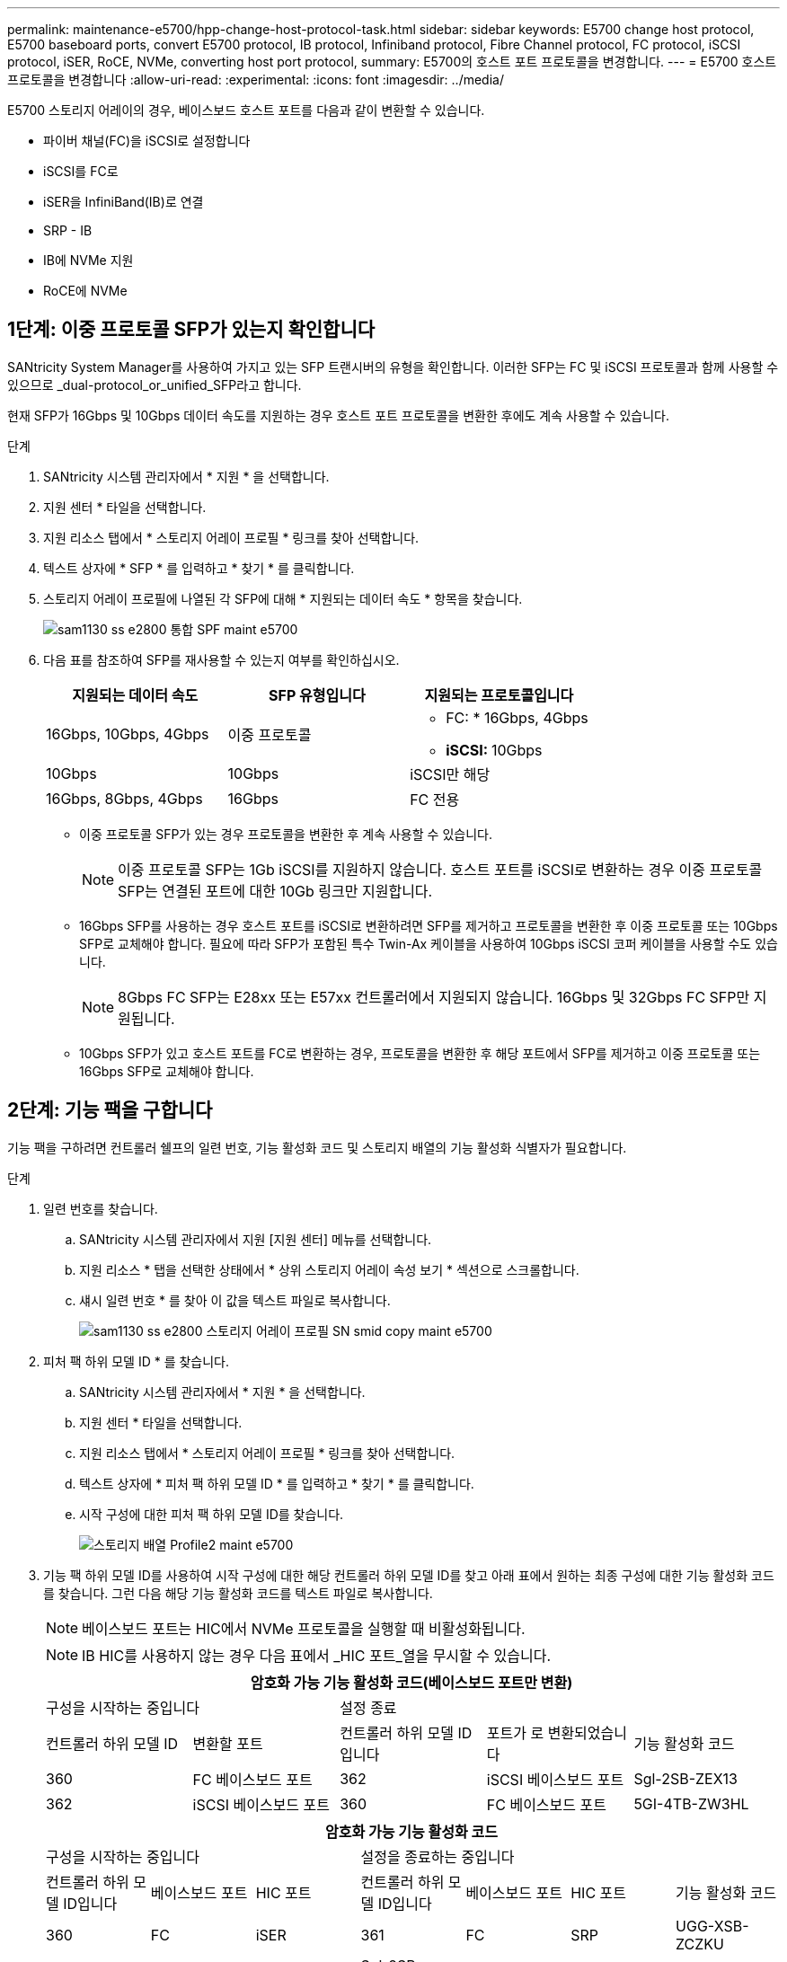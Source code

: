 ---
permalink: maintenance-e5700/hpp-change-host-protocol-task.html 
sidebar: sidebar 
keywords: E5700 change host protocol, E5700 baseboard ports, convert E5700 protocol, IB protocol, Infiniband protocol, Fibre Channel protocol, FC protocol, iSCSI protocol, iSER, RoCE, NVMe, converting host port protocol, 
summary: E5700의 호스트 포트 프로토콜을 변경합니다. 
---
= E5700 호스트 프로토콜을 변경합니다
:allow-uri-read: 
:experimental: 
:icons: font
:imagesdir: ../media/


[role="lead"]
E5700 스토리지 어레이의 경우, 베이스보드 호스트 포트를 다음과 같이 변환할 수 있습니다.

* 파이버 채널(FC)을 iSCSI로 설정합니다
* iSCSI를 FC로
* iSER을 InfiniBand(IB)로 연결
* SRP - IB
* IB에 NVMe 지원
* RoCE에 NVMe




== 1단계: 이중 프로토콜 SFP가 있는지 확인합니다

SANtricity System Manager를 사용하여 가지고 있는 SFP 트랜시버의 유형을 확인합니다. 이러한 SFP는 FC 및 iSCSI 프로토콜과 함께 사용할 수 있으므로 _dual-protocol_or_unified_SFP라고 합니다.

현재 SFP가 16Gbps 및 10Gbps 데이터 속도를 지원하는 경우 호스트 포트 프로토콜을 변환한 후에도 계속 사용할 수 있습니다.

.단계
. SANtricity 시스템 관리자에서 * 지원 * 을 선택합니다.
. 지원 센터 * 타일을 선택합니다.
. 지원 리소스 탭에서 * 스토리지 어레이 프로필 * 링크를 찾아 선택합니다.
. 텍스트 상자에 * SFP * 를 입력하고 * 찾기 * 를 클릭합니다.
. 스토리지 어레이 프로필에 나열된 각 SFP에 대해 * 지원되는 데이터 속도 * 항목을 찾습니다.
+
image::../media/sam1130_ss_e2800_unified_spf_maint-e5700.gif[sam1130 ss e2800 통합 SPF maint e5700]

. 다음 표를 참조하여 SFP를 재사용할 수 있는지 여부를 확인하십시오.
+
|===
| 지원되는 데이터 속도 | SFP 유형입니다 | 지원되는 프로토콜입니다 


 a| 
16Gbps, 10Gbps, 4Gbps
 a| 
이중 프로토콜
 a| 
** FC: * 16Gbps, 4Gbps
** ** iSCSI: ** 10Gbps




 a| 
10Gbps
 a| 
10Gbps
 a| 
iSCSI만 해당



 a| 
16Gbps, 8Gbps, 4Gbps
 a| 
16Gbps
 a| 
FC 전용

|===
+
** 이중 프로토콜 SFP가 있는 경우 프로토콜을 변환한 후 계속 사용할 수 있습니다.
+

NOTE: 이중 프로토콜 SFP는 1Gb iSCSI를 지원하지 않습니다. 호스트 포트를 iSCSI로 변환하는 경우 이중 프로토콜 SFP는 연결된 포트에 대한 10Gb 링크만 지원합니다.

** 16Gbps SFP를 사용하는 경우 호스트 포트를 iSCSI로 변환하려면 SFP를 제거하고 프로토콜을 변환한 후 이중 프로토콜 또는 10Gbps SFP로 교체해야 합니다. 필요에 따라 SFP가 포함된 특수 Twin-Ax 케이블을 사용하여 10Gbps iSCSI 코퍼 케이블을 사용할 수도 있습니다.
+

NOTE: 8Gbps FC SFP는 E28xx 또는 E57xx 컨트롤러에서 지원되지 않습니다. 16Gbps 및 32Gbps FC SFP만 지원됩니다.

** 10Gbps SFP가 있고 호스트 포트를 FC로 변환하는 경우, 프로토콜을 변환한 후 해당 포트에서 SFP를 제거하고 이중 프로토콜 또는 16Gbps SFP로 교체해야 합니다.






== 2단계: 기능 팩을 구합니다

기능 팩을 구하려면 컨트롤러 쉘프의 일련 번호, 기능 활성화 코드 및 스토리지 배열의 기능 활성화 식별자가 필요합니다.

.단계
. 일련 번호를 찾습니다.
+
.. SANtricity 시스템 관리자에서 지원 [지원 센터] 메뉴를 선택합니다.
.. 지원 리소스 * 탭을 선택한 상태에서 * 상위 스토리지 어레이 속성 보기 * 섹션으로 스크롤합니다.
.. 섀시 일련 번호 * 를 찾아 이 값을 텍스트 파일로 복사합니다.
+
image::../media/sam1130_ss_e2800_storage_array_profile_sn_smid_copy_maint-e5700.gif[sam1130 ss e2800 스토리지 어레이 프로필 SN smid copy maint e5700]



. 피처 팩 하위 모델 ID * 를 찾습니다.
+
.. SANtricity 시스템 관리자에서 * 지원 * 을 선택합니다.
.. 지원 센터 * 타일을 선택합니다.
.. 지원 리소스 탭에서 * 스토리지 어레이 프로필 * 링크를 찾아 선택합니다.
.. 텍스트 상자에 * 피처 팩 하위 모델 ID * 를 입력하고 * 찾기 * 를 클릭합니다.
.. 시작 구성에 대한 피처 팩 하위 모델 ID를 찾습니다.
+
image::../media/storage_array_profile2_maint-e5700.gif[스토리지 배열 Profile2 maint e5700]



. 기능 팩 하위 모델 ID를 사용하여 시작 구성에 대한 해당 컨트롤러 하위 모델 ID를 찾고 아래 표에서 원하는 최종 구성에 대한 기능 활성화 코드를 찾습니다. 그런 다음 해당 기능 활성화 코드를 텍스트 파일로 복사합니다.
+

NOTE: 베이스보드 포트는 HIC에서 NVMe 프로토콜을 실행할 때 비활성화됩니다.

+

NOTE: IB HIC를 사용하지 않는 경우 다음 표에서 _HIC 포트_열을 무시할 수 있습니다.

+
|===
5+| 암호화 가능 기능 활성화 코드(베이스보드 포트만 변환) 


2+| 구성을 시작하는 중입니다 3+| 설정 종료 


| 컨트롤러 하위 모델 ID | 변환할 포트 | 컨트롤러 하위 모델 ID입니다 | 포트가 로 변환되었습니다 | 기능 활성화 코드 


 a| 
360
 a| 
FC 베이스보드 포트
 a| 
362
 a| 
iSCSI 베이스보드 포트
 a| 
Sgl-2SB-ZEX13



 a| 
362
 a| 
iSCSI 베이스보드 포트
 a| 
360
 a| 
FC 베이스보드 포트
 a| 
5GI-4TB-ZW3HL

|===
+
|===
7+| 암호화 가능 기능 활성화 코드 


3+| 구성을 시작하는 중입니다 4+| 설정을 종료하는 중입니다 


| 컨트롤러 하위 모델 ID입니다 | 베이스보드 포트 | HIC 포트 | 컨트롤러 하위 모델 ID입니다 | 베이스보드 포트 | HIC 포트 | 기능 활성화 코드 


 a| 
360
 a| 
FC
 a| 
iSER
 a| 
361
 a| 
FC
 a| 
SRP
 a| 
UGG-XSB-ZCZKU



 a| 
362
 a| 
iSCSI
 a| 
iSER
 a| 
Sgl-2SB-ZEX13



 a| 
363
 a| 
iSCSI
 a| 
SRP
 a| 
VGN-LTB-ZGFCT



 a| 
382
 a| 
사용할 수 없습니다
 a| 
NVMe/IB
 a| 
KGI-ISB-ZDHQF



 a| 
403
 a| 
사용할 수 없습니다
 a| 
NVMe/RoCE 또는 NVMe/FC
 a| 
YGH-BHK-Z8EKB



 a| 
361
 a| 
FC
 a| 
SRP
 a| 
360
 a| 
FC
 a| 
iSER
 a| 
JGS-0TB-ZID1V



 a| 
362
 a| 
iSCSI
 a| 
iSER
 a| 
UGX-RTB-ZLBPV



 a| 
363
 a| 
iSCSI
 a| 
SRP
 a| 
2G1-BTB-ZMRYN



 a| 
382
 a| 
사용할 수 없습니다
 a| 
NVMe/IB
 a| 
TGV-8TB-ZKTH6



 a| 
403
 a| 
사용할 수 없습니다
 a| 
NVMe/RoCE 또는 NVMe/FC
 a| 
JGM-EIK-ZAC6Q



 a| 
362
 a| 
iSCSI
 a| 
iSER
 a| 
360
 a| 
FC
 a| 
iSER
 a| 
5GI-4TB-ZW3HL



 a| 
361
 a| 
FC
 a| 
SRP
 a| 
EGL-NTB-ZXKQ4



 a| 
363
 a| 
iSCSI
 a| 
SRP
 a| 
HGP-QUB-Z1ICJ



 a| 
383
 a| 
사용할 수 없습니다
 a| 
NVMe/IB
 a| 
BG-AUB-Z2YNG



 a| 
403
 a| 
사용할 수 없습니다
 a| 
NVMe/RoCE 또는 NVMe/FC
 a| 
1GW-lik-ZG9HN



 a| 
363
 a| 
iSCSI
 a| 
SRP
 a| 
360
 a| 
FC
 a| 
iSER
 a| 
SGU - 욕조 - Z3G2U



 a| 
361
 a| 
FC
 a| 
SRP
 a| 
FGX-dub-Z5WF7



 a| 
362
 a| 
iSCSI
 a| 
SRP
 a| 
LG3-GUB-Z7V17



 a| 
383
 a| 
사용할 수 없습니다
 a| 
NVMe/IB
 a| 
NG5-ZUB-Z8C8J



 a| 
403
 a| 
사용할 수 없습니다
 a| 
NVMe/RoCE 또는 NVMe/FC
 a| 
WG2-0IK-ZI75U



 a| 
382
 a| 
사용할 수 없습니다
 a| 
NVMe/IB
 a| 
360
 a| 
FC
 a| 
iSER
 a| 
QG6-ETB-ZPPPT



 a| 
361
 a| 
FC
 a| 
SRP
 a| 
XG8-XTB-ZQ7XS



 a| 
362
 a| 
iSCSI
 a| 
iSER
 a| 
SGB-HTB-ZS0AH



 a| 
363
 a| 
iSCSI
 a| 
SRP
 a| 
TGD-1TB-ZT5TL



 a| 
403
 a| 
사용할 수 없습니다
 a| 
NVMe/RoCE 또는 NVMe/FC
 a| 
IGR-IIK-ZDBRB



 a| 
383
 a| 
사용할 수 없습니다
 a| 
NVMe/IB
 a| 
360
 a| 
FC
 a| 
iSER
 a| 
LG8-JUB-ZATLD



 a| 
361
 a| 
FC
 a| 
SRP
 a| 
LGA-3UB-ZBAX1



 a| 
362
 a| 
iSCSI
 a| 
iSER
 a| 
NGF-7UB-ZE8KX



 a| 
363
 a| 
iSCSI
 a| 
SRP
 a| 
3GI-QUB-ZFP1Y



 a| 
403
 a| 
사용할 수 없습니다
 a| 
NVMe/RoCE 또는 NVMe/FC
 a| 
5G7-RIK-ZL5PE



 a| 
403
 a| 
사용할 수 없습니다
 a| 
NVMe/RoCE 또는 NVMe/FC
 a| 
360
 a| 
FC
 a| 
iSER
 a| 
BGC-UIK-Z03GR



 a| 
361
 a| 
FC
 a| 
SRP
 a| 
LGF-EIK-ZPJRX



 a| 
362
 a| 
iSCSI
 a| 
iSER
 a| 
PGJ-HIK-ZSIDZ



 a| 
363
 a| 
iSCSI
 a| 
SRP
 a| 
1GM-1JK-ZTYQX



 a| 
382
 a| 
사용할 수 없습니다
 a| 
NVMe/IB
 a| 
JGH-XIK-ZQ142

|===
+
|===
5+| 비암호화 기능 활성화 코드(베이스보드 포트만 변환) 


2+| 구성을 시작하는 중입니다 3+| 설정 종료 


| 컨트롤러 하위 모델 ID | 변환할 포트 | 컨트롤러 하위 모델 ID입니다 | 포트가 로 변환되었습니다 | 기능 활성화 코드 


 a| 
365
 a| 
FC 베이스보드 포트
 a| 
367
 a| 
iSCSI 베이스보드 포트
 a| 
BGU-GVB-ZM3KW



 a| 
367
 a| 
iSCSI 베이스보드 포트
 a| 
366
 a| 
FC 베이스보드 포트
 a| 
9GU-2WB-Z503D

|===
+
|===
7+| 비암호화 기능 활성화 코드 


3+| 구성을 시작하는 중입니다 4+| 설정을 종료하는 중입니다 


| 컨트롤러 하위 모델 ID | 베이스보드 포트 | HIC 포트 | 컨트롤러 하위 모델 ID | 베이스보드 포트 | HIC 포트 | 기능 활성화 코드 


 a| 
365
 a| 
FC
 a| 
iSER
 a| 
366
 a| 
FC
 a| 
SRP
 a| 
BGP-DVB-ZJ4YC



 a| 
367
 a| 
iSCSI
 a| 
iSER
 a| 
BGU-GVB-ZM3KW



 a| 
368
 a| 
iSCSI
 a| 
SRP
 a| 
4GX-ZVB-ZNJVD



 a| 
384
 a| 
사용할 수 없습니다
 a| 
NVMe/IB
 a| 
TG-WVB-ZKL9T



 a| 
405
 a| 
사용할 수 없습니다
 a| 
NVMe/RoCE 또는 NVMe/FC
 a| 
WGC-GJK-Z7PU2



 a| 
366
 a| 
FC
 a| 
SRP
 a| 
365
 a| 
FC
 a| 
iSER
 a| 
WG2-3VB-ZQHLF



 a| 
367
 a| 
iSCSI
 a| 
iSER
 a| 
QG7-6VB-ZSF8M



 a| 
368
 a| 
iSCSI
 a| 
SRP
 a| 
PGA-PVB-ZUWMX



 a| 
384
 a| 
사용할 수 없습니다
 a| 
NVMe/IB
 a| 
CG5-MVB-ZRYW1



 a| 
405
 a| 
사용할 수 없습니다
 a| 
NVMe/RoCE 또는 NVMe/FC
 a| 
3GH-JK-ZANJQ



 a| 
367
 a| 
iSCSI
 a| 
iSER
 a| 
365
 a| 
FC
 a| 
iSER
 a| 
PGR-IWB-Z48PC



 a| 
366
 a| 
FC
 a| 
SRP
 a| 
9GU-2WB-Z503D



 a| 
368
 a| 
iSCSI
 a| 
SRP
 a| 
SGJ-IWB-ZJFE4



 a| 
385
 a| 
사용할 수 없습니다
 a| 
NVMe/IB
 a| 
UGM-2XB-ZKV0B



 a| 
405
 a| 
사용할 수 없습니다
 a| 
NVMe/RoCE 또는 NVMe/FC
 a| 
8GR-QKK-ZFJTP



 a| 
368
 a| 
iSCSI
 a| 
SRP
 a| 
365
 a| 
FC
 a| 
iSER
 a| 
YG0-LXB-ZLD26



 a| 
366
 a| 
FC
 a| 
SRP
 a| 
Sgr-5XB-ZNTFB



 a| 
367
 a| 
iSCSI
 a| 
SRP
 a| 
PGZ-5WB-Z8M0N



 a| 
385
 a| 
사용할 수 없습니다
 a| 
NVMe/IB
 a| 
KG2-0WB-Z9477



 a| 
405
 a| 
사용할 수 없습니다
 a| 
NVMe/RoCE 또는 NVMe/FC
 a| 
2GV-TKK-ZIH6



 a| 
384
 a| 
사용할 수 없습니다
 a| 
NVMe/IB
 a| 
365
 a| 
FC
 a| 
iSER
 a| 
SGF-SVB-ZWU9M



 a| 
366
 a| 
FC
 a| 
SRP
 a| 
7GH-CVB-ZYBGV



 a| 
367
 a| 
iSCSI
 a| 
iSER
 a| 
6GK-VB-ZZSRN



 a| 
368
 a| 
iSCSI
 a| 
SRP
 a| 
RGM-FWB-Z195H



 a| 
405
 a| 
사용할 수 없습니다
 a| 
NVMe/RoCE 또는 NVMe/FC
 a| 
VGM-NKK-ZDLDK



 a| 
385
 a| 
사용할 수 없습니다
 a| 
NVMe/IB
 a| 
365
 a| 
FC
 a| 
iSER
 a| 
GG5-8WB-ZBKEM



 a| 
366
 a| 
FC
 a| 
SRP
 a| 
KG7-RWB-ZC2RZ



 a| 
367
 a| 
iSCSI
 a| 
iSER
 a| 
NGC-VWB-ZFizen



 a| 
368
 a| 
iSCSI
 a| 
SRP
 a| 
4GE-FWB-ZGGQJ



 a| 
405
 a| 
사용할 수 없습니다
 a| 
NVMe/RoCE 또는 NVMe/FC
 a| 
NG1-WKK-ZLFAI



 a| 
405
 a| 
사용할 수 없습니다
 a| 
NVMe/RoCE 또는 NVMe/FC
 a| 
365
 a| 
FC
 a| 
iSER
 a| 
MG6-ZKK-ZNDVC



 a| 
366
 a| 
FC
 a| 
SRP
 a| 
WG9-JKK-ZPUAR



 a| 
367
 a| 
iSCSI
 a| 
iSER
 a| 
Nge-MKK-ZRSW9



 a| 
368
 a| 
iSCSI
 a| 
SRP
 a| 
TGG-6KK-ZT9BU



 a| 
384
 a| 
사용할 수 없습니다
 a| 
NVMe/IB
 a| 
AGB-3KK-ZQBLR

|===
+

NOTE: 컨트롤러 하위 모델 ID가 목록에 없으면 에 문의하십시오 http://mysupport.netapp.com["NetApp 지원"^].

. System Manager에서 Enable Identifier 기능을 찾습니다.
+
.. 설정 [시스템] 메뉴로 이동합니다.
.. 아래로 스크롤하여 * 추가 기능 * 을 찾습니다.
.. 기능 팩 변경 * 에서 * 기능 식별자 사용 * 을 찾습니다.
.. 이 32자리 숫자를 복사하여 텍스트 파일에 붙여 넣습니다.
+
image::../media/sam1130_ss_e2800_change_feature_pack_feature_enable_identifier_copy_maint-e5700.gif[sam1130 ss e2800 변경 기능 팩 기능은 식별자 복제 maint e5700을 활성화합니다]



. 로 이동합니다 http://partnerspfk.netapp.com["NetApp 라이센스 활성화: 스토리지 어레이 프리미엄 기능 활성화"^]을 누르고 기능 팩을 얻는 데 필요한 정보를 입력합니다.
+
** 섀시 일련 번호입니다
** 기능 활성화 코드
** 기능 활성화 식별자
+

NOTE: 프리미엄 기능 활성화 웹 사이트에는 ""프리미엄 기능 활성화 지침" 링크가 포함되어 있습니다. 이 절차에 이러한 지침을 사용하지 마십시오.



. 기능 팩의 키 파일을 이메일로 받을지 또는 사이트에서 직접 다운로드할지 여부를 선택합니다.




== 3단계: 호스트 I/O를 중지합니다

호스트 포트의 프로토콜을 변환하기 전에 호스트에서 모든 입출력 작업을 중지합니다. 변환을 완료할 때까지 스토리지 배열의 데이터에 액세스할 수 없습니다.

이 작업은 이미 사용 중인 스토리지 배열을 변환하는 경우에만 적용됩니다.

.단계
. 스토리지 시스템과 접속된 모든 호스트 간에 입출력 작업이 발생하지 않도록 합니다. 예를 들어, 다음 단계를 수행할 수 있습니다.
+
** 스토리지에서 호스트로 매핑된 LUN이 포함된 모든 프로세스를 중지합니다.
** 스토리지에서 호스트로 매핑된 LUN에 데이터를 쓰는 애플리케이션이 없는지 확인합니다.
** 스토리지의 볼륨과 연결된 모든 파일 시스템을 마운트 해제합니다.
+

NOTE: 호스트 I/O 작업을 중지하는 정확한 단계는 호스트 운영 체제 및 구성에 따라 달라지며, 이 지침은 다루지 않습니다. 사용자 환경에서 호스트 I/O 작업을 중지하는 방법을 모르는 경우 호스트를 종료하는 것이 좋습니다.

+

CAUTION: * 데이터 손실 가능성 * -- I/O 작업이 진행되는 동안 이 절차를 계속하면 스토리지 배열에 액세스할 수 없기 때문에 호스트 응용 프로그램의 데이터가 손실될 수 있습니다.



. 스토리지 배열이 미러링 관계에 참여하는 경우 보조 스토리지 배열에 대한 모든 호스트 I/O 작업을 중지합니다.
. 캐시 메모리의 데이터가 드라이브에 기록될 때까지 기다립니다.
+
드라이브에 캐시된 데이터를 기록해야 하는 경우 각 컨트롤러 후면의 녹색 캐시 활성 LED * (1) * 가 켜집니다. 이 LED가 꺼질 때까지 기다려야 합니다.image:../media/e5700_ib_hic_w_cache_led_callouts_maint-e5700.gif[""]

. SANtricity 시스템 관리자의 홈 페이지에서 * 진행 중인 작업 보기 * 를 선택합니다.
. 다음 단계를 계속하기 전에 모든 작업이 완료될 때까지 기다리십시오.




== 4단계: 기능 팩을 변경합니다

기능 팩을 변경하여 베이스보드 호스트 포트의 호스트 프로토콜, IB HIC 포트 또는 두 유형의 포트를 모두 변환합니다.

.단계
. SANtricity 시스템 관리자에서 설정 [시스템] 메뉴를 선택합니다.
. 추가 기능 * 아래에서 * 기능 팩 변경 * 을 선택합니다.
+
image::../media/sam1130_ss_system_change_feature_pack_maint-e5700.gif[sam1130 ss 시스템 변경 기능 팩 유지보수 e5700]

. 찾아보기 * 를 클릭한 다음 적용할 기능 팩을 선택합니다.
. 필드에 * change * 를 입력합니다.
. 변경 * 을 클릭합니다.
+
기능 팩 마이그레이션이 시작됩니다. 두 컨트롤러가 자동으로 두 번 재부팅되므로 새 기능 팩이 적용됩니다. 재부팅이 완료되면 스토리지 배열이 응답 상태로 돌아갑니다.

. 호스트 포트에 원하는 프로토콜이 있는지 확인합니다.
+
.. SANtricity 시스템 관리자에서 * 하드웨어 * 를 선택합니다.
.. Show back of shelf * 를 클릭합니다.
.. 컨트롤러 A 또는 컨트롤러 B의 그래픽을 선택합니다
.. 컨텍스트 메뉴에서 * 설정 보기 * 를 선택합니다.
.. Host Interfaces * 탭을 선택합니다.
.. 추가 설정 표시 * 를 클릭합니다.
.. 베이스보드 포트와 HIC 포트("슬롯 1" 레이블)에 대한 세부 정보를 검토하고 각 포트 유형에 원하는 프로토콜이 있는지 확인합니다.




.다음 단계
로 이동합니다 link:hpp-complete-protocol-conversion-task.html["호스트 프로토콜 변환을 완료합니다"].
